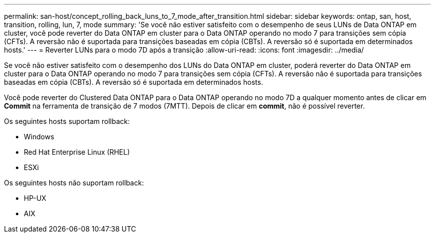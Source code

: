 ---
permalink: san-host/concept_rolling_back_luns_to_7_mode_after_transition.html 
sidebar: sidebar 
keywords: ontap, san, host, transition, rolling, lun, 7, mode 
summary: 'Se você não estiver satisfeito com o desempenho de seus LUNs de Data ONTAP em cluster, você pode reverter do Data ONTAP em cluster para o Data ONTAP operando no modo 7 para transições sem cópia (CFTs). A reversão não é suportada para transições baseadas em cópia (CBTs). A reversão só é suportada em determinados hosts.' 
---
= Reverter LUNs para o modo 7D após a transição
:allow-uri-read: 
:icons: font
:imagesdir: ../media/


[role="lead"]
Se você não estiver satisfeito com o desempenho dos LUNs do Data ONTAP em cluster, poderá reverter do Data ONTAP em cluster para o Data ONTAP operando no modo 7 para transições sem cópia (CFTs). A reversão não é suportada para transições baseadas em cópia (CBTs). A reversão só é suportada em determinados hosts.

Você pode reverter do Clustered Data ONTAP para o Data ONTAP operando no modo 7D a qualquer momento antes de clicar em *Commit* na ferramenta de transição de 7 modos (7MTT). Depois de clicar em *commit*, não é possível reverter.

Os seguintes hosts suportam rollback:

* Windows
* Red Hat Enterprise Linux (RHEL)
* ESXi


Os seguintes hosts não suportam rollback:

* HP-UX
* AIX

